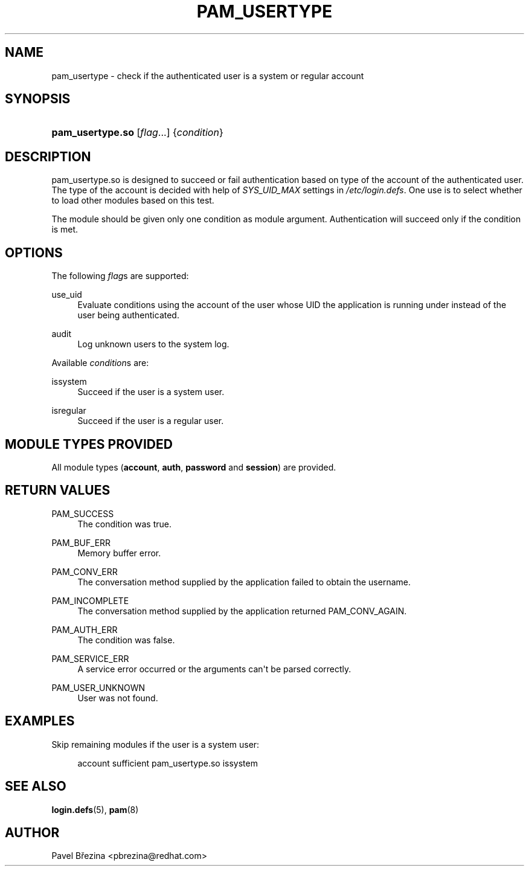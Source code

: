 '\" t
.\"     Title: pam_usertype
.\"    Author: [see the "AUTHOR" section]
.\" Generator: DocBook XSL Stylesheets v1.79.2 <http://docbook.sf.net/>
.\"      Date: 04/09/2024
.\"    Manual: Linux-PAM Manual
.\"    Source: Linux-PAM
.\"  Language: English
.\"
.TH "PAM_USERTYPE" "8" "04/09/2024" "Linux\-PAM" "Linux\-PAM Manual"
.\" -----------------------------------------------------------------
.\" * Define some portability stuff
.\" -----------------------------------------------------------------
.\" ~~~~~~~~~~~~~~~~~~~~~~~~~~~~~~~~~~~~~~~~~~~~~~~~~~~~~~~~~~~~~~~~~
.\" http://bugs.debian.org/507673
.\" http://lists.gnu.org/archive/html/groff/2009-02/msg00013.html
.\" ~~~~~~~~~~~~~~~~~~~~~~~~~~~~~~~~~~~~~~~~~~~~~~~~~~~~~~~~~~~~~~~~~
.ie \n(.g .ds Aq \(aq
.el       .ds Aq '
.\" -----------------------------------------------------------------
.\" * set default formatting
.\" -----------------------------------------------------------------
.\" disable hyphenation
.nh
.\" disable justification (adjust text to left margin only)
.ad l
.\" -----------------------------------------------------------------
.\" * MAIN CONTENT STARTS HERE *
.\" -----------------------------------------------------------------
.SH "NAME"
pam_usertype \- check if the authenticated user is a system or regular account
.SH "SYNOPSIS"
.HP \w'\fBpam_usertype\&.so\fR\ 'u
\fBpam_usertype\&.so\fR [\fIflag\fR...] {\fIcondition\fR}
.SH "DESCRIPTION"
.PP
pam_usertype\&.so is designed to succeed or fail authentication based on type of the account of the authenticated user\&. The type of the account is decided with help of
\fISYS_UID_MAX\fR
settings in
\fI/etc/login\&.defs\fR\&. One use is to select whether to load other modules based on this test\&.
.PP
The module should be given only one condition as module argument\&. Authentication will succeed only if the condition is met\&.
.SH "OPTIONS"
.PP
The following
\fIflag\fRs are supported:
.PP
use_uid
.RS 4
Evaluate conditions using the account of the user whose UID the application is running under instead of the user being authenticated\&.
.RE
.PP
audit
.RS 4
Log unknown users to the system log\&.
.RE
.PP
Available
\fIcondition\fRs are:
.PP
issystem
.RS 4
Succeed if the user is a system user\&.
.RE
.PP
isregular
.RS 4
Succeed if the user is a regular user\&.
.RE
.SH "MODULE TYPES PROVIDED"
.PP
All module types (\fBaccount\fR,
\fBauth\fR,
\fBpassword\fR
and
\fBsession\fR) are provided\&.
.SH "RETURN VALUES"
.PP
PAM_SUCCESS
.RS 4
The condition was true\&.
.RE
.PP
PAM_BUF_ERR
.RS 4
Memory buffer error\&.
.RE
.PP
PAM_CONV_ERR
.RS 4
The conversation method supplied by the application failed to obtain the username\&.
.RE
.PP
PAM_INCOMPLETE
.RS 4
The conversation method supplied by the application returned PAM_CONV_AGAIN\&.
.RE
.PP
PAM_AUTH_ERR
.RS 4
The condition was false\&.
.RE
.PP
PAM_SERVICE_ERR
.RS 4
A service error occurred or the arguments can\*(Aqt be parsed correctly\&.
.RE
.PP
PAM_USER_UNKNOWN
.RS 4
User was not found\&.
.RE
.SH "EXAMPLES"
.PP
Skip remaining modules if the user is a system user:
.sp
.if n \{\
.RS 4
.\}
.nf
account sufficient pam_usertype\&.so issystem
    
.fi
.if n \{\
.RE
.\}
.SH "SEE ALSO"
.PP
\fBlogin.defs\fR(5),
\fBpam\fR(8)
.SH "AUTHOR"
.PP
Pavel Březina <pbrezina@redhat\&.com>
